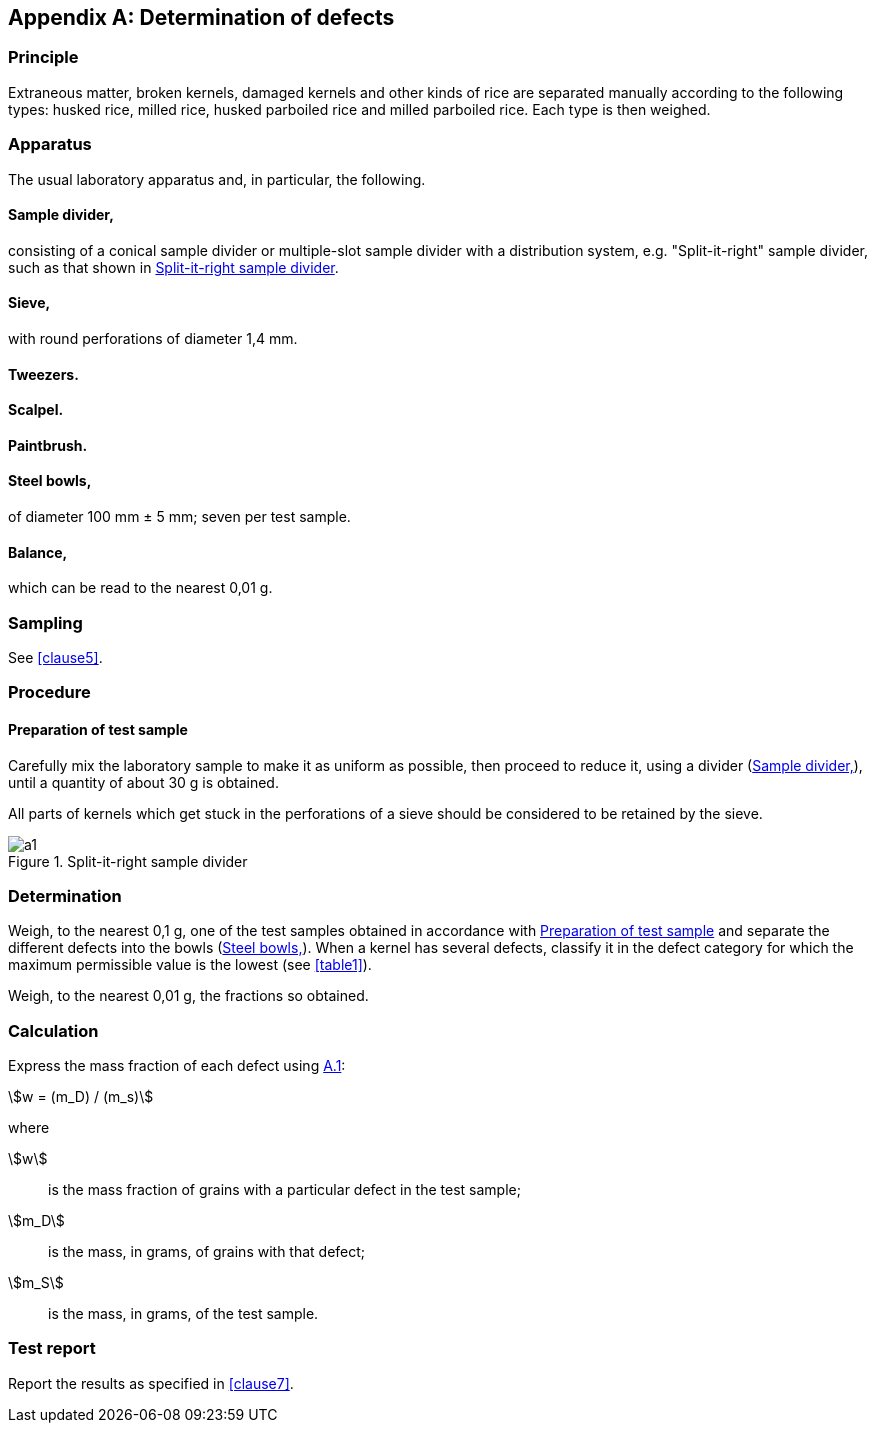 [[AnnexA]]
[appendix,obligation=normative]
== Determination of defects

=== Principle

Extraneous matter, broken kernels, damaged kernels and other kinds of rice are
separated manually according to the following types: husked rice, milled rice,
husked parboiled rice and milled parboiled rice. Each type is then weighed.

=== Apparatus

The usual laboratory apparatus and, in particular, the following.

[%inline-header]
[[AnnexA-2-1]]
==== Sample divider,

consisting of a conical sample divider or multiple-slot sample divider with a
distribution system, e.g. "Split-it-right" sample divider, such as that shown in
<<figureA-1>>.

[%inline-header]
==== Sieve,

with round perforations of diameter 1,4 mm.

[%inline-header]
==== Tweezers.

[%inline-header]
==== Scalpel.

[%inline-header]
==== Paintbrush.

[%inline-header]
[[AnnexA-2-6]]
==== Steel bowls,

of diameter 100 mm ± 5 mm; seven per test sample.

[%inline-header]
==== Balance,

which can be read to the nearest 0,01 g.

=== Sampling

See <<clause5>>.

=== Procedure

[[AnnexA-4-1]]
==== Preparation of test sample

Carefully mix the laboratory sample to make it as uniform as possible, then
proceed to reduce it, using a divider (<<AnnexA-2-1>>), until a quantity of
about 30 g is obtained.

All parts of kernels which get stuck in the perforations of a sieve should be
considered to be retained by the sieve.

[[figureA-1]]
.Split-it-right sample divider
image::images/a1.png[]

=== Determination

Weigh, to the nearest 0,1 g, one of the test samples obtained in accordance with
<<AnnexA-4-1>> and separate the different defects into the bowls
(<<AnnexA-2-6>>). When a kernel has several defects, classify it in the defect
category for which the maximum permissible value is the lowest (see <<table1>>).

Weigh, to the nearest 0,01 g, the fractions so obtained.

=== Calculation

Express the mass fraction of each defect using <<formulaA-1>>:

[[formulaA-1,A.1]]
[stem]
++++
w = (m_D) / (m_s)
++++

where

stem:[w]:: is the mass fraction of grains with a particular defect in the test
sample;

stem:[m_D]:: is the mass, in grams, of grains with that defect;

stem:[m_S]:: is the mass, in grams, of the test sample.

=== Test report

Report the results as specified in <<clause7>>.
